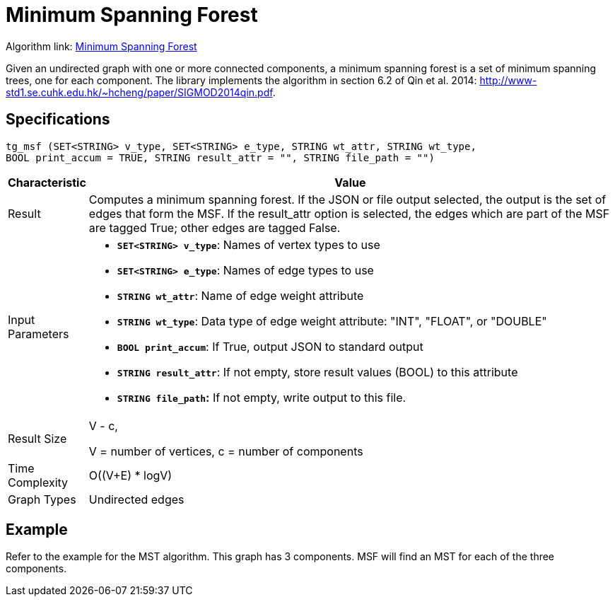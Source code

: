 = Minimum Spanning Forest

Algorithm link: link:https://github.com/tigergraph/gsql-graph-algorithms/tree/master/algorithms/Path/minimum_spanning_forest[Minimum Spanning Forest]

Given an undirected graph with one or more connected components, a minimum spanning forest is a set of minimum spanning trees, one for each component. The library implements the algorithm in section 6.2 of Qin et al. 2014: http://www-std1.se.cuhk.edu.hk/~hcheng/paper/SIGMOD2014qin.pdf.

== Specifications

[source,gsql]
----
tg_msf (SET<STRING> v_type, SET<STRING> e_type, STRING wt_attr, STRING wt_type,
BOOL print_accum = TRUE, STRING result_attr = "", STRING file_path = "")
----

[width="100%",cols="<5%,<50%",options="header",]
|===
|*Characteristic* |Value
|Result |Computes a minimum spanning forest. If the JSON or file output
selected, the output is the set of edges that form the MSF. If the
result_attr option is selected, the edges which are part of the MSF are
tagged True; other edges are tagged False.

|Input Parameters a|
* *`+SET<STRING> v_type+`*: Names of vertex types to use
* *`+SET<STRING> e_type+`*: Names of edge types to use
* *`+STRING wt_attr+`*: Name of edge weight attribute
* *`+STRING wt_type+`*: Data type of edge weight attribute: "INT",
"FLOAT", or "DOUBLE"
* *`+BOOL print_accum+`*: If True, output JSON to standard output
* *`+STRING result_attr+`*: If not empty, store result values (BOOL) to
this attribute
* *`+STRING file_path+`:* If not empty, write output to this file.

|Result Size a|
V - c,

V = number of vertices, c = number of components

|Time Complexity |O((V+E) * logV)

|Graph Types |Undirected edges
|===

== *Example*

Refer to the example for the MST algorithm. This graph has 3 components. MSF will find an MST for each of the three components.
